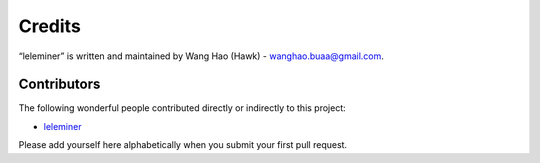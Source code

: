 Credits
=======

“leleminer” is written and maintained by Wang Hao (Hawk) - wanghao.buaa@gmail.com.


Contributors
------------

The following wonderful people contributed directly or indirectly to this project:

- `leleminer <https://github.com/hawkwang/weixiao/wxservice/leleminer>`_

Please add yourself here alphabetically when you submit your first pull request.
